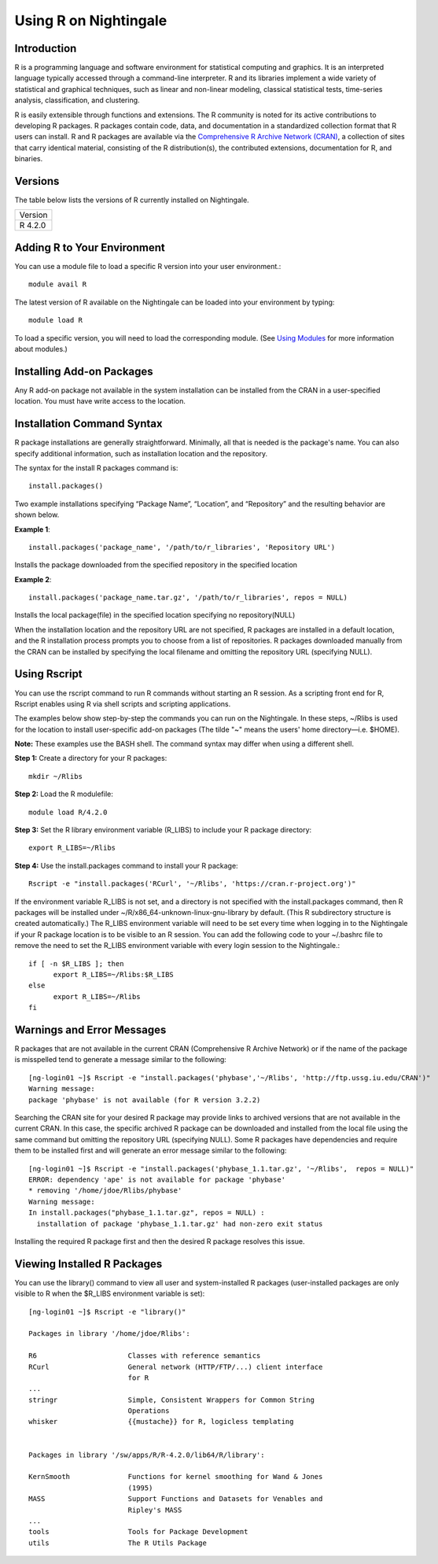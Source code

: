 ######################
Using R on Nightingale
######################

Introduction
============

R is a programming language and software environment for statistical computing and graphics. It is an interpreted language typically accessed through a command-line interpreter. R and its libraries implement a wide variety of statistical and graphical techniques, such as linear and non-linear modeling, classical statistical tests, time-series analysis, classification, and clustering.

R is easily extensible through functions and extensions. The R community is noted for its active contributions to developing R packages. R packages contain code, data, and documentation in a standardized collection format that R users can install. R and R packages are available via the `Comprehensive R Archive Network (CRAN) <https://cran.r-project.org>`_, a collection of sites that carry identical material, consisting of the R distribution(s), the contributed extensions, documentation for R, and binaries.

Versions
========

The table below lists the versions of R currently installed on Nightingale.

+---------+
| Version |
+---------+
| R 4.2.0 |
+---------+

Adding R to Your Environment
============================

You can use a module file to load a specific R version into your user environment.::

   module avail R

The latest version of R available on the Nightingale can be loaded into your environment by typing::

   module load R

To load a specific version, you will need to load the corresponding module. (See `Using Modules <modules>`_ for more information about modules.)

Installing Add-on Packages
==========================

Any R add-on package not available in the system installation can be installed from the CRAN in a user-specified location. 
You must have write access to the location.

Installation Command Syntax
===========================

R package installations are generally straightforward. Minimally, all that is needed is the package's name. You can also specify additional information, such as installation location and the repository.
 
The syntax for the install R packages command is::

   install.packages()
 
Two example installations specifying “Package Name”, “Location”, and “Repository” and the resulting behavior are shown below.

**Example 1**::

   install.packages('package_name', '/path/to/r_libraries', 'Repository URL')
   
Installs the package downloaded from the specified repository in the specified location

**Example 2**::

  install.packages('package_name.tar.gz', '/path/to/r_libraries', repos = NULL)

Installs the local package(file) in the specified location specifying no repository(NULL)

When the installation location and the repository URL are not specified, R packages are installed in a default location, and the R installation process prompts you to choose from a list of repositories. R packages downloaded manually from the CRAN can be installed by specifying the local filename and omitting the repository URL (specifying NULL).

Using Rscript
=============

You can use the rscript command to run R commands without starting an R session. As a scripting front end for R, Rscript enables using R via shell scripts and scripting applications.

The examples below show step-by-step the commands you can run on the Nightingale. In these steps, ~/Rlibs is used for the location to install user-specific add-on packages (The tilde "~" means the users' home directory—i.e. $HOME).

**Note:** These examples use the BASH shell. The command syntax may differ when using a different shell.

**Step 1:** Create a directory for your R packages::

   mkdir ~/Rlibs

**Step 2:** Load the R modulefile::
 
   module load R/4.2.0

**Step 3:** Set the R library environment variable (R_LIBS) to include your R package directory::

  export R_LIBS=~/Rlibs

**Step 4:** Use the install.packages command to install your R package::

  Rscript -e "install.packages('RCurl', '~/Rlibs', 'https://cran.r-project.org')"

If the environment variable R_LIBS is not set, and a directory is not specified with the install.packages command, then R packages will be installed under ~/R/x86_64-unknown-linux-gnu-library by default. (This R subdirectory structure is created automatically.) The R_LIBS environment variable will need to be set every time when logging in to the Nightingale if your R package location is to be visible to an R session. You can add the following code to your ~/.bashrc file to remove the need to set the R_LIBS environment variable with every login session to the Nightingale.::

   if [ -n $R_LIBS ]; then
         export R_LIBS=~/Rlibs:$R_LIBS
   else
         export R_LIBS=~/Rlibs
   fi
 
Warnings and Error Messages
===========================

R packages that are not available in the current CRAN (Comprehensive R Archive Network) or if the name of the package is misspelled tend to generate a message 
similar to the following::

   [ng-login01 ~]$ Rscript -e "install.packages('phybase','~/Rlibs', 'http://ftp.ussg.iu.edu/CRAN')"
   Warning message:
   package 'phybase' is not available (for R version 3.2.2)
 
Searching the CRAN site for your desired R package may provide links to archived versions that are not available in the current CRAN. In this case, the specific 
archived R package can be downloaded and installed from the local file using the same command but omitting the repository URL (specifying NULL).
Some R packages have dependencies and require them to be installed first and will generate an error message similar to the following::

   [ng-login01 ~]$ Rscript -e "install.packages('phybase_1.1.tar.gz', '~/Rlibs',  repos = NULL)"
   ERROR: dependency 'ape' is not available for package 'phybase'
   * removing '/home/jdoe/Rlibs/phybase'
   Warning message:
   In install.packages("phybase_1.1.tar.gz", repos = NULL) :
     installation of package 'phybase_1.1.tar.gz' had non-zero exit status
 
Installing the required R package first and then the desired R package resolves this issue.

Viewing Installed R Packages
============================

You can use the library() command to view all user and system-installed R packages (user-installed packages are only visible to R when the $R_LIBS environment variable is set)::

   [ng-login01 ~]$ Rscript -e "library()"

   Packages in library '/home/jdoe/Rlibs':

   R6                      Classes with reference semantics
   RCurl                   General network (HTTP/FTP/...) client interface
                           for R
   ...
   stringr                 Simple, Consistent Wrappers for Common String
                           Operations
   whisker                 {{mustache}} for R, logicless templating


   Packages in library '/sw/apps/R/R-4.2.0/lib64/R/library':

   KernSmooth              Functions for kernel smoothing for Wand & Jones
                           (1995)
   MASS                    Support Functions and Datasets for Venables and
                           Ripley's MASS
   ...
   tools                   Tools for Package Development
   utils                   The R Utils Package
